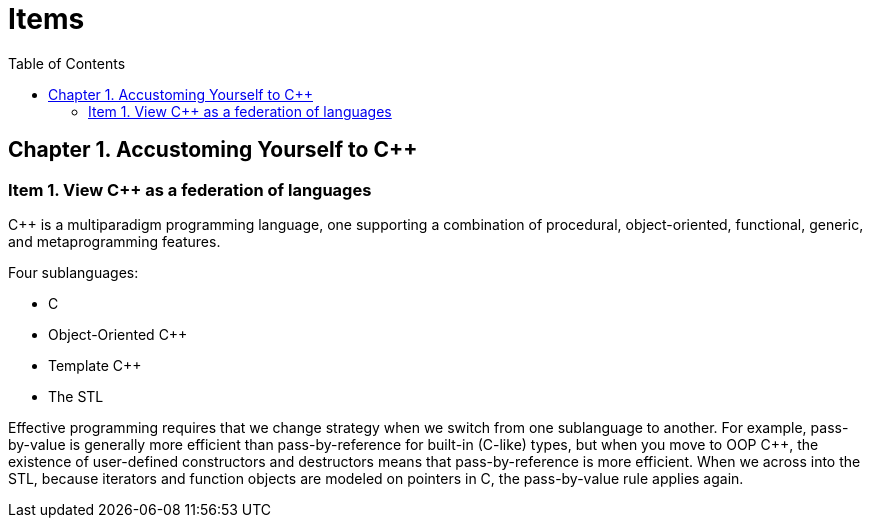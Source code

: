= Items
:toc:

== Chapter 1. Accustoming Yourself to C++

=== Item 1. View C++ as a federation of languages

C++ is a multiparadigm programming language, one supporting a combination of procedural, object-oriented, functional, generic, and metaprogramming features.

Four sublanguages:

* C
* Object-Oriented C++
* Template C++
* The STL

Effective programming requires that we change strategy when we switch from one sublanguage to another. For example, pass-by-value is generally more efficient than pass-by-reference for built-in (C-like) types, but when you move to OOP C++, the existence of user-defined constructors and destructors means that pass-by-reference is more efficient. When we across into the STL, because iterators and function objects are modeled on pointers in C, the pass-by-value rule applies again.
